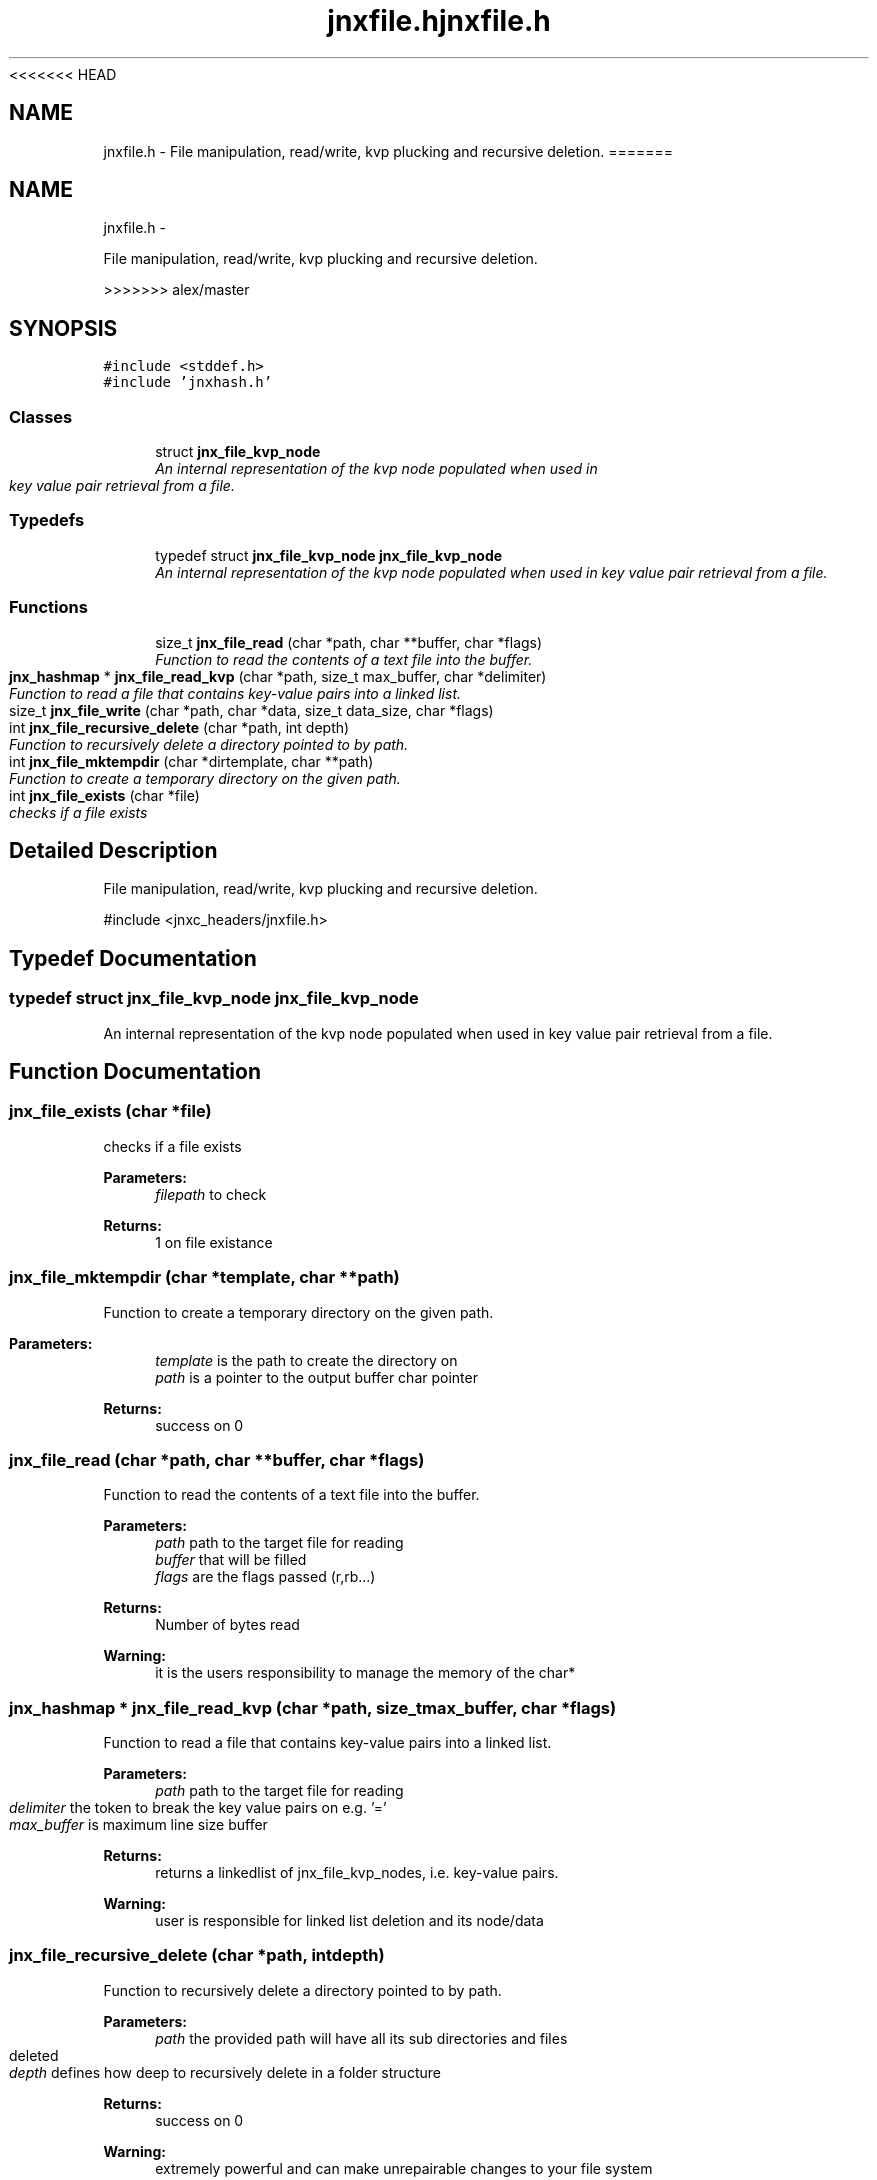 <<<<<<< HEAD
.\" File automatically generated by doxy2man0.1
.\" Generation date: Wed Apr 16 2014
.TH jnxfile.h 3 2014-04-16 "XXXpkg" "The XXX Manual"
.SH "NAME"
jnxfile.h \- File manipulation, read/write, kvp plucking and recursive deletion.
=======
.TH "jnxfile.h" 3 "Sun Apr 27 2014" "jnxlibc" \" -*- nroff -*-
.ad l
.nh
.SH NAME
jnxfile.h \- 
.PP
File manipulation, read/write, kvp plucking and recursive deletion\&.  

>>>>>>> alex/master
.SH SYNOPSIS
.br
.PP
\fC#include <stddef\&.h>\fP
.br
\fC#include 'jnxhash\&.h'\fP
.br

.SS "Classes"

.in +1c
.ti -1c
.RI "struct \fBjnx_file_kvp_node\fP"
.br
.RI "\fIAn internal representation of the kvp node populated when used in key value pair retrieval from a file\&. \fP"
.in -1c
.SS "Typedefs"

.in +1c
.ti -1c
.RI "typedef struct \fBjnx_file_kvp_node\fP \fBjnx_file_kvp_node\fP"
.br
.RI "\fIAn internal representation of the kvp node populated when used in key value pair retrieval from a file\&. \fP"
.in -1c
.SS "Functions"

.in +1c
.ti -1c
.RI "size_t \fBjnx_file_read\fP (char *path, char **buffer, char *flags)"
.br
.RI "\fIFunction to read the contents of a text file into the buffer\&. \fP"
.ti -1c
.RI "\fBjnx_hashmap\fP * \fBjnx_file_read_kvp\fP (char *path, size_t max_buffer, char *delimiter)"
.br
.RI "\fIFunction to read a file that contains key-value pairs into a linked list\&. \fP"
.ti -1c
.RI "size_t \fBjnx_file_write\fP (char *path, char *data, size_t data_size, char *flags)"
.br
.ti -1c
.RI "int \fBjnx_file_recursive_delete\fP (char *path, int depth)"
.br
.RI "\fIFunction to recursively delete a directory pointed to by path\&. \fP"
.ti -1c
.RI "int \fBjnx_file_mktempdir\fP (char *dirtemplate, char **path)"
.br
.RI "\fIFunction to create a temporary directory on the given path\&. \fP"
.ti -1c
.RI "int \fBjnx_file_exists\fP (char *file)"
.br
.RI "\fIchecks if a file exists \fP"
.in -1c
.SH "Detailed Description"
.PP 
File manipulation, read/write, kvp plucking and recursive deletion\&. 

#include <jnxc_headers/jnxfile\&.h> 
.SH "Typedef Documentation"
.PP 
.SS "typedef struct \fBjnx_file_kvp_node\fP \fBjnx_file_kvp_node\fP"

.PP
An internal representation of the kvp node populated when used in key value pair retrieval from a file\&. 
.SH "Function Documentation"
.PP 
.SS "jnx_file_exists (char *file)"

.PP
checks if a file exists 
.PP
\fBParameters:\fP
.RS 4
\fIfilepath\fP to check 
.RE
.PP
\fBReturns:\fP
.RS 4
1 on file existance 
.RE
.PP

.SS "jnx_file_mktempdir (char *template, char **path)"

.PP
Function to create a temporary directory on the given path\&. 
.PP
\fBParameters:\fP
.RS 4
\fItemplate\fP is the path to create the directory on 
.br
\fIpath\fP is a pointer to the output buffer char pointer 
.RE
.PP
\fBReturns:\fP
.RS 4
success on 0 
.RE
.PP

.SS "jnx_file_read (char *path, char **buffer, char *flags)"

.PP
Function to read the contents of a text file into the buffer\&. 
.PP
\fBParameters:\fP
.RS 4
\fIpath\fP path to the target file for reading 
.br
\fIbuffer\fP that will be filled 
.br
\fIflags\fP are the flags passed (r,rb\&.\&.\&.) 
.RE
.PP
\fBReturns:\fP
.RS 4
Number of bytes read
.RE
.PP
\fBWarning:\fP
.RS 4
it is the users responsibility to manage the memory of the char* 
.RE
.PP

.SS "\fBjnx_hashmap\fP * jnx_file_read_kvp (char *path, size_tmax_buffer, char *flags)"

.PP
Function to read a file that contains key-value pairs into a linked list\&. 
.PP
\fBParameters:\fP
.RS 4
\fIpath\fP path to the target file for reading 
.br
\fIdelimiter\fP the token to break the key value pairs on e\&.g\&. '=' 
.br
\fImax_buffer\fP is maximum line size buffer 
.RE
.PP
\fBReturns:\fP
.RS 4
returns a linkedlist of jnx_file_kvp_nodes, i\&.e\&. key-value pairs\&.
.RE
.PP
\fBWarning:\fP
.RS 4
user is responsible for linked list deletion and its node/data 
.RE
.PP

.SS "jnx_file_recursive_delete (char *path, intdepth)"

.PP
Function to recursively delete a directory pointed to by path\&. 
.PP
\fBParameters:\fP
.RS 4
\fIpath\fP the provided path will have all its sub directories and files deleted 
.br
\fIdepth\fP defines how deep to recursively delete in a folder structure 
.RE
.PP
\fBReturns:\fP
.RS 4
success on 0
.RE
.PP
\fBWarning:\fP
.RS 4
extremely powerful and can make unrepairable changes to your file system 
.RE
.PP

.SS "size_t jnx_file_write (char *path, char *data, size_tdata_size, char *flags)"

.SH "Author"
.PP 
Generated automatically by Doxygen for jnxlibc from the source code\&.
